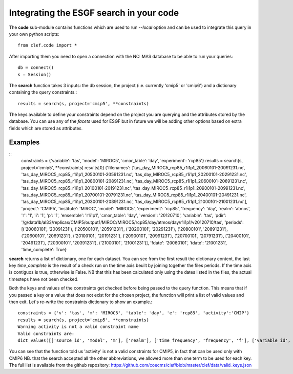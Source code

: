 Integrating the ESGF search in your code
========================================

The **code** sub-module contains functions which are used to run *--local* option and can be used to integrate this query in your own python scripts:: 

    from clef.code import *

After importing them you need to open a connection with the NCI MAS database to be able to run your queries::

    db = connect()
    s = Session()

The **search** function takes 3 inputs: the db session, the project (i.e. currently 'cmip5' or 'cmip6') and a dictionary containing the query constraints.::

    results = search(s, project='cmip5', **constraints)

The keys available to define your constraints depend on the project you are querying and the attributes stored by the database. You can use any of the *facets* used for ESGF but in future we will be adding other options based on extra fields which are stored as attributes.  

Examples
--------
::
    constraints = {'variable': 'tas', 'model': 'MIROC5', 'cmor_table': 'day', 'experiment': 'rcp85'}
    results = search(s, project='cmip5', **constraints)
    results[0]
    {'filenames': ['tas_day_MIROC5_rcp85_r1i1p1_20060101-20091231.nc', 'tas_day_MIROC5_rcp85_r1i1p1_20500101-20591231.nc', 'tas_day_MIROC5_rcp85_r1i1p1_20200101-20291231.nc', 'tas_day_MIROC5_rcp85_r1i1p1_20800101-20891231.nc', 'tas_day_MIROC5_rcp85_r1i1p1_20600101-20691231.nc', 'tas_day_MIROC5_rcp85_r1i1p1_20100101-20191231.nc', 'tas_day_MIROC5_rcp85_r1i1p1_20900101-20991231.nc', 'tas_day_MIROC5_rcp85_r1i1p1_20700101-20791231.nc', 'tas_day_MIROC5_rcp85_r1i1p1_20400101-20491231.nc', 'tas_day_MIROC5_rcp85_r1i1p1_20300101-20391231.nc', 'tas_day_MIROC5_rcp85_r1i1p1_21000101-21001231.nc'], 'project': 'CMIP5', 'institute': 'MIROC', 'model': 'MIROC5', 'experiment': 'rcp85', 'frequency': 'day', 'realm': 'atmos', 'r': '1', 'i': '1', 'p': '1', 'ensemble': 'r1i1p1', 'cmor_table': 'day', 'version': '20120710', 'variable': 'tas', 'pdir': '/g/data1b/al33/replicas/CMIP5/output1/MIROC/MIROC5/rcp85/day/atmos/day/r1i1p1/v20120710/tas', 'periods': [('20060101', '20091231'), ('20500101', '20591231'), ('20200101', '20291231'), ('20800101', '20891231'), ('20600101', '20691231'), ('20100101', '20191231'), ('20900101', '20991231'), ('20700101', '20791231'), ('20400101', '20491231'), ('20300101', '20391231'), ('21000101', '21001231')], 'fdate': '20060101', 'tdate': '21001231', 'time_complete': True}

**search** returns a list of dictionary, one for each dataset.
You can see from the first result the dictionary content, the last key *time_complete* is the result of a check run on the time axis beuilt by joining together the files periods. If the time axis is contiguos is true, otherwise is False.
NB that this has been calculated only using the dates listed in the files, the actual timesteps have not been checked.

Both the keys and values of the constraints get checked before being passed to the query function. This means that if you passed a key or a value that does not exist for the chosen project, the function will print a list of valid values and then exit.
Let's re-write the constraints dictionary to show an example.::

    constraints = {'v': 'tas', 'm': 'MIROC5', 'table': 'day', 'e': 'rcp85', 'activity':'CMIP'}
    results = search(s, project='cmip5', **constraints)
    Warning activity is not a valid constraint name
    Valid constraints are:
    dict_values([['source_id', 'model', 'm'], ['realm'], ['time_frequency', 'frequency', 'f'], ['variable_id', 'variable', 'v'], ['experiment_id', 'experiment', 'e'], ['table_id', 'table', 'cmor_table', 't'], ['member_id', 'member', 'ensemble', 'en', 'mi'], ['institution_id', 'institution', 'institute'], ['experiment_family']])

You can see that the function told us 'activity' is not a valid constraints for CMIP5, in fact that can be used only with CMIP6
NB. that the search accepted all the other abbreviations, we allowed more than one term to be used for each key. The full list is available from the github repository:
https://github.com/coecms/clef/blob/master/clef/data/valid_keys.json
